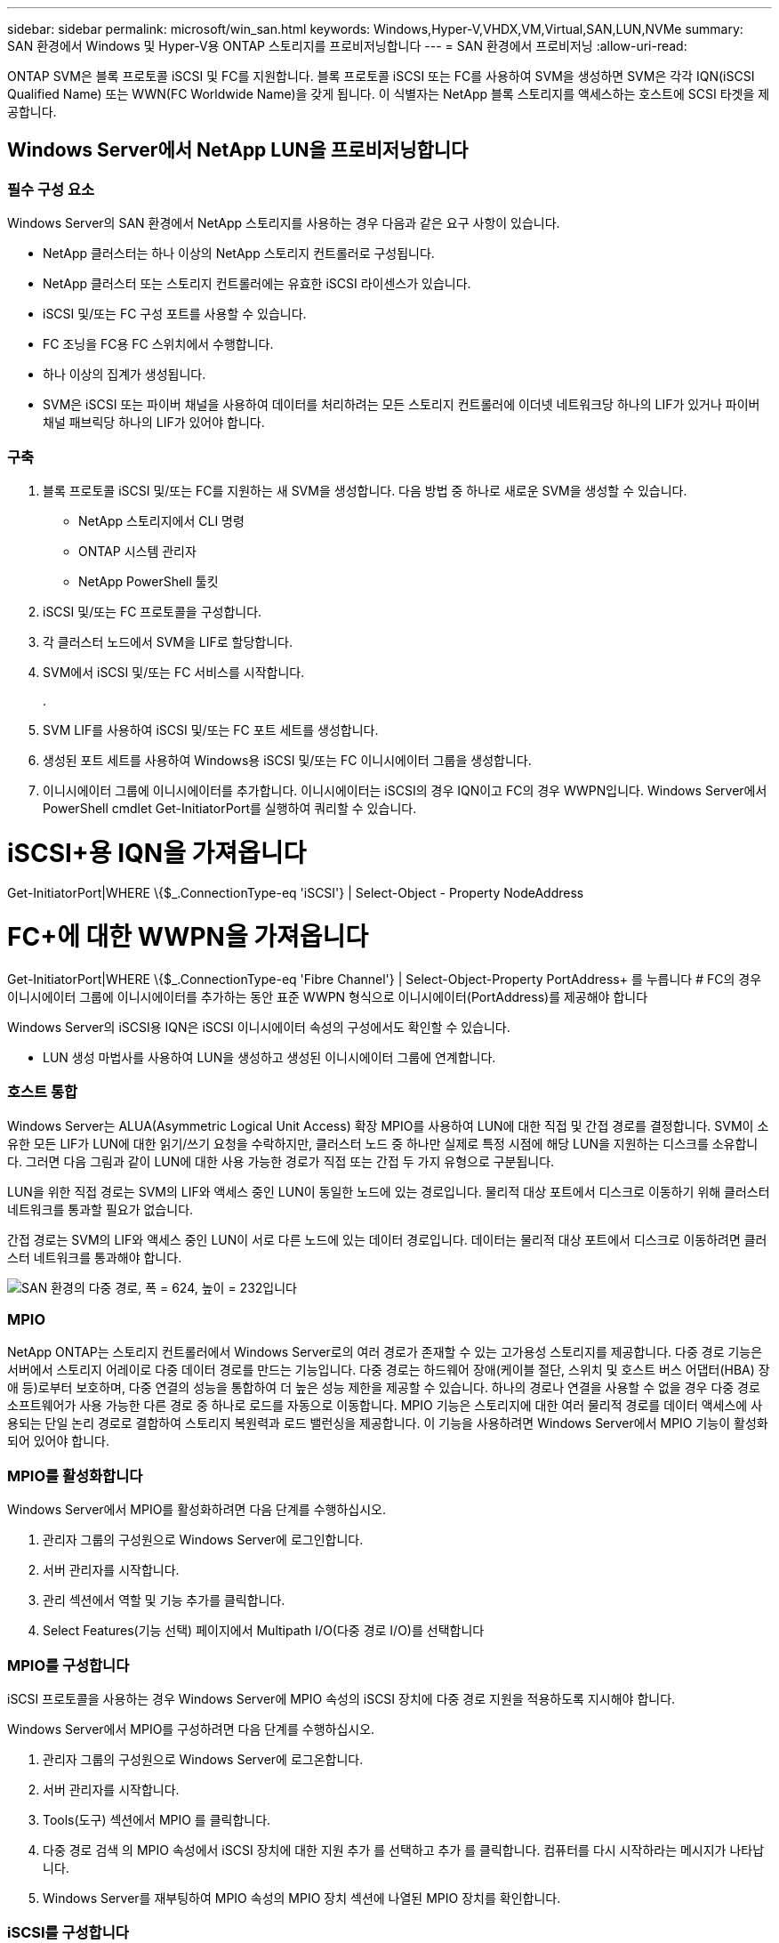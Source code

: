 ---
sidebar: sidebar 
permalink: microsoft/win_san.html 
keywords: Windows,Hyper-V,VHDX,VM,Virtual,SAN,LUN,NVMe 
summary: SAN 환경에서 Windows 및 Hyper-V용 ONTAP 스토리지를 프로비저닝합니다 
---
= SAN 환경에서 프로비저닝
:allow-uri-read: 


[role="lead"]
ONTAP SVM은 블록 프로토콜 iSCSI 및 FC를 지원합니다. 블록 프로토콜 iSCSI 또는 FC를 사용하여 SVM을 생성하면 SVM은 각각 IQN(iSCSI Qualified Name) 또는 WWN(FC Worldwide Name)을 갖게 됩니다. 이 식별자는 NetApp 블록 스토리지를 액세스하는 호스트에 SCSI 타겟을 제공합니다.



== Windows Server에서 NetApp LUN을 프로비저닝합니다



=== 필수 구성 요소

Windows Server의 SAN 환경에서 NetApp 스토리지를 사용하는 경우 다음과 같은 요구 사항이 있습니다.

* NetApp 클러스터는 하나 이상의 NetApp 스토리지 컨트롤러로 구성됩니다.
* NetApp 클러스터 또는 스토리지 컨트롤러에는 유효한 iSCSI 라이센스가 있습니다.
* iSCSI 및/또는 FC 구성 포트를 사용할 수 있습니다.
* FC 조닝을 FC용 FC 스위치에서 수행합니다.
* 하나 이상의 집계가 생성됩니다.
* SVM은 iSCSI 또는 파이버 채널을 사용하여 데이터를 처리하려는 모든 스토리지 컨트롤러에 이더넷 네트워크당 하나의 LIF가 있거나 파이버 채널 패브릭당 하나의 LIF가 있어야 합니다.




=== 구축

. 블록 프로토콜 iSCSI 및/또는 FC를 지원하는 새 SVM을 생성합니다. 다음 방법 중 하나로 새로운 SVM을 생성할 수 있습니다.
+
** NetApp 스토리지에서 CLI 명령
** ONTAP 시스템 관리자
** NetApp PowerShell 툴킷




. iSCSI 및/또는 FC 프로토콜을 구성합니다.
. 각 클러스터 노드에서 SVM을 LIF로 할당합니다.
. SVM에서 iSCSI 및/또는 FC 서비스를 시작합니다.
+
.

. SVM LIF를 사용하여 iSCSI 및/또는 FC 포트 세트를 생성합니다.
. 생성된 포트 세트를 사용하여 Windows용 iSCSI 및/또는 FC 이니시에이터 그룹을 생성합니다.
. 이니시에이터 그룹에 이니시에이터를 추가합니다. 이니시에이터는 iSCSI의 경우 IQN이고 FC의 경우 WWPN입니다. Windows Server에서 PowerShell cmdlet Get-InitiatorPort를 실행하여 쿼리할 수 있습니다.




= iSCSI+용 IQN을 가져옵니다

Get-InitiatorPort|WHERE \{$_.ConnectionType-eq 'iSCSI'} | Select-Object - Property NodeAddress



= FC+에 대한 WWPN을 가져옵니다

Get-InitiatorPort|WHERE \{$_.ConnectionType-eq 'Fibre Channel'} | Select-Object-Property PortAddress+
 를 누릅니다
# FC의 경우 이니시에이터 그룹에 이니시에이터를 추가하는 동안 표준 WWPN 형식으로 이니시에이터(PortAddress)를 제공해야 합니다

Windows Server의 iSCSI용 IQN은 iSCSI 이니시에이터 속성의 구성에서도 확인할 수 있습니다.

* LUN 생성 마법사를 사용하여 LUN을 생성하고 생성된 이니시에이터 그룹에 연계합니다.




=== 호스트 통합

Windows Server는 ALUA(Asymmetric Logical Unit Access) 확장 MPIO를 사용하여 LUN에 대한 직접 및 간접 경로를 결정합니다. SVM이 소유한 모든 LIF가 LUN에 대한 읽기/쓰기 요청을 수락하지만, 클러스터 노드 중 하나만 실제로 특정 시점에 해당 LUN을 지원하는 디스크를 소유합니다. 그러면 다음 그림과 같이 LUN에 대한 사용 가능한 경로가 직접 또는 간접 두 가지 유형으로 구분됩니다.

LUN을 위한 직접 경로는 SVM의 LIF와 액세스 중인 LUN이 동일한 노드에 있는 경로입니다. 물리적 대상 포트에서 디스크로 이동하기 위해 클러스터 네트워크를 통과할 필요가 없습니다.

간접 경로는 SVM의 LIF와 액세스 중인 LUN이 서로 다른 노드에 있는 데이터 경로입니다. 데이터는 물리적 대상 포트에서 디스크로 이동하려면 클러스터 네트워크를 통과해야 합니다.

image:win_image3.png["SAN 환경의 다중 경로, 폭 = 624, 높이 = 232입니다"]



=== MPIO

NetApp ONTAP는 스토리지 컨트롤러에서 Windows Server로의 여러 경로가 존재할 수 있는 고가용성 스토리지를 제공합니다. 다중 경로 기능은 서버에서 스토리지 어레이로 다중 데이터 경로를 만드는 기능입니다. 다중 경로는 하드웨어 장애(케이블 절단, 스위치 및 호스트 버스 어댑터(HBA) 장애 등)로부터 보호하며, 다중 연결의 성능을 통합하여 더 높은 성능 제한을 제공할 수 있습니다. 하나의 경로나 연결을 사용할 수 없을 경우 다중 경로 소프트웨어가 사용 가능한 다른 경로 중 하나로 로드를 자동으로 이동합니다. MPIO 기능은 스토리지에 대한 여러 물리적 경로를 데이터 액세스에 사용되는 단일 논리 경로로 결합하여 스토리지 복원력과 로드 밸런싱을 제공합니다. 이 기능을 사용하려면 Windows Server에서 MPIO 기능이 활성화되어 있어야 합니다.



=== MPIO를 활성화합니다

Windows Server에서 MPIO를 활성화하려면 다음 단계를 수행하십시오.

. 관리자 그룹의 구성원으로 Windows Server에 로그인합니다.


. 서버 관리자를 시작합니다.
. 관리 섹션에서 역할 및 기능 추가를 클릭합니다.
. Select Features(기능 선택) 페이지에서 Multipath I/O(다중 경로 I/O)를 선택합니다




=== MPIO를 구성합니다

iSCSI 프로토콜을 사용하는 경우 Windows Server에 MPIO 속성의 iSCSI 장치에 다중 경로 지원을 적용하도록 지시해야 합니다.

Windows Server에서 MPIO를 구성하려면 다음 단계를 수행하십시오.

. 관리자 그룹의 구성원으로 Windows Server에 로그온합니다.


. 서버 관리자를 시작합니다.
. Tools(도구) 섹션에서 MPIO 를 클릭합니다.
. 다중 경로 검색 의 MPIO 속성에서 iSCSI 장치에 대한 지원 추가 를 선택하고 추가 를 클릭합니다. 컴퓨터를 다시 시작하라는 메시지가 나타납니다.
. Windows Server를 재부팅하여 MPIO 속성의 MPIO 장치 섹션에 나열된 MPIO 장치를 확인합니다.




=== iSCSI를 구성합니다

Windows Server에서 iSCSI 블록 스토리지를 검색하려면 다음 단계를 수행하십시오.

. 관리자 그룹의 구성원으로 Windows Server에 로그온합니다.


. 서버 관리자를 시작합니다.
. Tools 섹션에서 iSCSI Initiator 를 클릭합니다.
. 검색 탭에서 포털 검색을 클릭합니다.
. SAN 프로토콜용 NetApp 스토리지용으로 생성된 SVM에 연결된 LIF의 IP 주소를 제공합니다. 고급 을 클릭하고 일반 탭에서 정보를 구성한 다음 확인 을 클릭합니다.
. iSCSI 초기자는 자동으로 iSCSI 대상을 감지하고 이를 대상 탭에 나열합니다.
. 검색된 대상에서 iSCSI 타겟을 선택합니다. 연결 을 클릭하여 대상에 연결 창을 엽니다.
. Windows Server 호스트에서 NetApp 스토리지 클러스터의 타겟 iSCSI LIF로의 여러 세션을 생성해야 합니다. 이렇게 하려면 다음 단계를 완료하십시오.


. 대상에 연결 창에서 MPIO 활성화 를 선택하고 고급 을 클릭합니다.
. 일반 탭의 고급 설정에서 로컬 어댑터를 Microsoft iSCSI 초기자로 선택하고 이니시에이터 IP 및 대상 포털 IP를 선택합니다.
. 두 번째 경로를 사용하여 연결해야 합니다. 따라서 5단계부터 8단계까지 반복하되, 이번에는 두 번째 경로에 대해 초기자 IP와 대상 포털 IP를 선택합니다.
. iSCSI 속성 기본 창의 검색된 대상에서 iSCSI 대상을 선택하고 속성 을 클릭합니다.
. 속성 창에 여러 세션이 감지되었음을 표시합니다. 세션을 선택하고 Devices를 클릭한 다음 MPIO를 클릭하여 부하 분산 정책을 구성합니다. 디바이스에 대해 구성된 모든 경로가 표시되고 모든 로드 밸런싱 정책이 지원됩니다. NetApp에서는 일반적으로 서브셋으로 라운드 로빈을 권장하며, 이 설정은 ALUA가 설정된 어레이의 기본값입니다. 라운드 로빈은 ALUA를 지원하지 않는 액티브-액티브 어레이의 기본 옵션입니다.




=== 블록 스토리지 감지

Windows Server에서 iSCSI 또는 FC 블록 스토리지를 검색하려면 다음 단계를 수행하십시오.

. 서버 관리자의 도구 섹션에서 컴퓨터 관리를 클릭합니다.
. 컴퓨터 관리에서 저장 장치의 디스크 관리 섹션을 클릭한 다음 추가 작업 및 디스크 다시 검사를 클릭합니다. 이렇게 하면 원시 iSCSI LUN이 표시됩니다.
. 검색된 LUN을 클릭하여 온라인 상태로 만듭니다. 그런 다음 MBR 또는 GPT 파티션을 사용하여 디스크 초기화 를 선택합니다. 볼륨 크기와 드라이브 문자를 제공하여 단순 볼륨을 새로 생성하고 FAT, FAT32, NTFS 또는 ReFS(Resilient File System)를 사용하여 포맷합니다.




=== 모범 사례

* NetApp은 LUN을 호스팅하는 볼륨에서 씬 프로비저닝을 사용하도록 설정하는 것이 좋습니다.
* 다중 경로 문제를 방지하기 위해 NetApp에서는 지정된 LUN에 모든 10Gb 세션 또는 모든 1Gb 세션을 사용할 것을 권장합니다.
* NetApp은 스토리지 시스템에서 ALUA가 활성화되어 있는지 확인할 것을 권장합니다. ALUA는 ONTAP에서 기본적으로 사용하도록 설정되어 있습니다.
* NetApp LUN이 매핑되는 Windows Server 호스트에서 방화벽 설정에서 인바운드 iSCSI 서비스(TCP-IN) 및 아웃바운드 iSCSI 서비스(TCP-OUT)를 활성화합니다. 이 설정을 사용하면 iSCSI 트래픽이 Hyper-V 호스트 및 NetApp 컨트롤러와 주고받을 수 있습니다.




== Nano Server에서 NetApp LUN 프로비저닝



=== 필수 구성 요소

이전 섹션에서 언급한 사전 요구 사항 외에도 Nano Server 측에서 스토리지 역할을 활성화해야 합니다. 예를 들어, -Storage 옵션을 사용하여 Nano Server를 구축해야 합니다. Nano Server를 배포하려면 "link:win_deploy_nano.html["Nano Server를 배포합니다."]"



=== 구축

나노 서버에서 NetApp LUN을 프로비저닝하려면 다음 단계를 수행하십시오.

. "의 지침에 따라 Nano Server에 원격으로 연결합니다.link:win_deploy_nano.html["Nano Server에 연결합니다"]있습니다."
. iSCSI를 구성하려면 Nano Server에서 다음 PowerShell cmdlet을 실행합니다.
+
....
# Start iSCSI service, if it is not already running
Start-Service msiscsi
....
+
....
# Create a new iSCSI target portal
New-IscsiTargetPortal â€“TargetPortalAddress <SVM LIF>
....
+
....
# View the available iSCSI targets and their node address
Get-IscsiTarget
....
+
....
# Connect to iSCSI target
Connect-IscsiTarget -NodeAddress <NodeAddress>
....
+
....
# NodeAddress is retrived in above cmdlet Get-IscsiTarget
# OR
Get-IscsiTarget | Connect-IscsiTarget
....
+
....
# View the established iSCSI session
Get-IscsiSession
....
+
 # Note the InitiatorNodeAddress retrieved in the above cmdlet Get-IscsiSession. This is the IQN for Nano server and this needs to be added in the Initiator group on NetApp Storage
+
....
# Rescan the disks
Update-HostStorageCache
....


. 이니시에이터 그룹에 이니시에이터를 추가합니다.
+
 Add the InitiatorNodeAddress retrieved from the cmdlet Get-IscsiSession to the Initiator Group on NetApp Controller


. MPIO를 구성합니다.
+
....
# Enable MPIO Feature
Enable-WindowsOptionalFeature -Online -FeatureName MultipathIo
....
+
....
# Get the Network adapters and their IPs
Get-NetIPAddress â€“AddressFamily IPv4 â€“PrefixOrigin <Dhcp or Manual>
....
+
....
# Create one MPIO-enabled iSCSI connection per network adapter
Connect-IscsiTarget -NodeAddress <NodeAddress> -IsPersistent $True â€“IsMultipathEnabled $True â€“InitiatorPortalAddress <IP Address of ethernet adapter>
....
+
....
# NodeAddress is retrieved from the cmdlet Get-IscsiTarget
# IPs are retrieved in above cmdlet Get-NetIPAddress
....
+
....
# View the connections
Get-IscsiConnection
....


. 블록 스토리지 감지
+
....
# Rescan disks
Update-HostStorageCache
....
+
....
# Get details of disks
Get-Disk
....
+
....
# Initialize disk
Initialize-Disk -Number <DiskNumber> -PartitionStyle <GPT or MBR>
....
+
....
# DiskNumber is retrived in the above cmdlet Get-Disk
# Bring the disk online
Set-Disk -Number <DiskNumber> -IsOffline $false
....
+
....
# Create a volume with maximum size and default drive letter
New-Partition -DiskNumber <DiskNumber> -UseMaximumSize -AssignDriveLetter
....
+
....
# To choose the size and drive letter use -Size and -DriveLetter parameters
# Format the volume
Format-Volume -DriveLetter <DriveLetter> -FileSystem <FAT32 or NTFS or REFS>
....




== SAN에서 부팅합니다

물리적 호스트(서버) 또는 Hyper-V VM은 내부 하드 디스크 대신 NetApp LUN에서 직접 Windows Server OS를 부팅할 수 있습니다. SAN에서의 부팅 방식에서는 에서 부팅할 OS 이미지가 물리적 호스트 또는 VM에 연결된 NetApp LUN에 있습니다. 물리적 호스트의 경우 물리적 호스트의 HBA가 부팅에 NetApp LUN을 사용하도록 구성되어 있습니다. VM의 경우 NetApp LUN은 부팅을 위한 Pass-through 디스크로 연결됩니다.



=== NetApp FlexClone 접근 방식

NetApp FlexClone 기술을 사용하면 OS 이미지가 포함된 부팅 LUN을 즉시 클로닝하고 서버와 VM에 연결하여 클린 OS 이미지를 신속하게 제공할 수 있습니다. 다음 그림과 같이 말이죠.

image:win_image4.png["NetApp FlexClone을 사용하여 LUN을 부팅합니다. 너비=561, 높이=357입니다"]



=== 물리적 호스트에 대해 SAN에서 부팅합니다



==== 필수 구성 요소

* 물리적 호스트(서버)에 올바른 iSCSI 또는 FC HBA가 있습니다.
* Windows Server를 지원하는 서버에 적합한 HBA 장치 드라이버를 다운로드했습니다.
* 서버에 Windows Server ISO 이미지를 삽입할 수 있는 적합한 CD/DVD 드라이브 또는 가상 미디어가 있으며 HBA 장치 드라이버가 다운로드되었습니다.
* NetApp 스토리지 컨트롤러에서 NetApp iSCSI 또는 FC LUN을 프로비저닝했습니다.




==== 구축

물리적 호스트에 대해 SAN에서 부팅을 구성하려면 다음 단계를 수행하십시오.

. 서버 HBA에서 BootBIOS를 활성화합니다.
. iSCSI HBA의 경우 부팅 BIOS 설정에서 이니시에이터 IP, iSCSI 노드 이름 및 어댑터 부팅 모드를 구성합니다.
. NetApp 스토리지 컨트롤러에서 iSCSI 및/또는 FC에 대한 이니시에이터 그룹을 생성할 때 서버 HBA 이니시에이터를 그룹에 추가합니다. 서버의 HBA 이니시에이터는 FC HBA의 WWPN 또는 iSCSI HBA의 iSCSI 노드 이름입니다.
. NetApp 스토리지 컨트롤러에서 LUN ID가 0인 LUN을 생성하고 이전 단계에서 생성한 이니시에이터 그룹에 연계합니다. 이 LUN은 부팅 LUN으로 사용됩니다.
. HBA를 부팅 LUN의 단일 경로로 제한합니다. 부팅 LUN에 Windows Server를 설치한 후 경로 다중화 기능을 악용하기 위해 추가 경로를 추가할 수 있습니다.
. HBA의 BootBIOS 유틸리티를 사용하여 LUN을 부팅 장치로 구성합니다.
. 호스트를 재부팅하고 호스트 BIOS 유틸리티를 시작합니다.
. 부팅 순서의 첫 번째 장치로 부팅 LUN을 지정하도록 호스트 BIOS를 구성합니다.
. Windows Server ISO에서 설치 설정을 시작합니다.
. "Windows를 어디에 설치하시겠습니까?"라는 메시지가 나타나면 설치 화면 하단의 드라이버 로드를 클릭하여 설치할 드라이버 선택 페이지를 시작합니다. 이전에 다운로드한 HBA 장치 드라이버의 경로를 제공하고 드라이버 설치를 완료합니다.
. 이제 이전에 생성한 부팅 LUN이 Windows 설치 페이지에 표시되어야 합니다. 부팅 LUN에서 Windows Server 설치를 위한 부팅 LUN을 선택하고 설치를 완료합니다.




=== 가상 머신을 위한 SAN에서 부팅합니다

VM에 대해 SAN에서 부팅을 구성하려면 다음 단계를 완료합니다.



==== 구축

. NetApp 스토리지 컨트롤러에서 iSCSI 또는 FC용 이니시에이터 그룹을 생성할 때 iSCSI용 IQN 또는 Hyper-V 서버의 FC용 WWN을 컨트롤러에 추가합니다.
. NetApp 스토리지 컨트롤러에서 LUN 또는 LUN 클론을 생성하여 이전 단계에서 생성한 이니시에이터 그룹에 연계합니다. 이들 LUN은 VM의 부팅 LUN 역할을 합니다.
. Hyper-V 서버에서 LUN을 감지하고 온라인으로 전환하여 초기화합니다.
. LUN을 오프라인 상태로 전환합니다.
. Connect Virtual Hard Disk(가상 하드 디스크 연결) 페이지에서 Attach a Virtual Hard Disk later(나중에 가상 하드 디스크 연결) 옵션을 사용하여 VM을 생성합니다.
. LUN을 Pass-through 디스크로 VM에 추가합니다.
+
.. VM 설정을 엽니다.
.. IDE Controller 0 을 클릭하고 Hard Drive 를 선택한 다음 Add 를 클릭합니다. IDE 컨트롤러 0을 선택하면 이 디스크가 VM의 첫 번째 부팅 장치가 됩니다.
.. 하드 디스크 옵션에서 물리 하드 디스크를 선택하고 목록에서 통과 디스크로 디스크를 선택합니다. 디스크는 이전 단계에서 구성한 LUN입니다.


. 통과 디스크에 Windows Server를 설치합니다.




=== 모범 사례

* LUN이 오프라인 상태인지 확인합니다. 그렇지 않으면 디스크를 Pass-through 디스크로 VM에 추가할 수 없습니다.
* LUN이 여러 개 있는 경우 디스크 관리에서 LUN의 디스크 번호를 기록해 두십시오. VM에 대해 나열된 디스크가 디스크 번호와 함께 나열되기 때문에 이렇게 해야 합니다. 또한 VM에 대한 통과 디스크로 디스크를 선택하는 것은 이 디스크 번호를 기반으로 합니다.
* NetApp에서는 iSCSI NIC에 대해 NIC 팀 구성을 사용하지 않는 것이 좋습니다.
* NetApp는 스토리지를 위해 호스트에 구성된 ONTAP MPIO를 사용할 것을 권장합니다.

